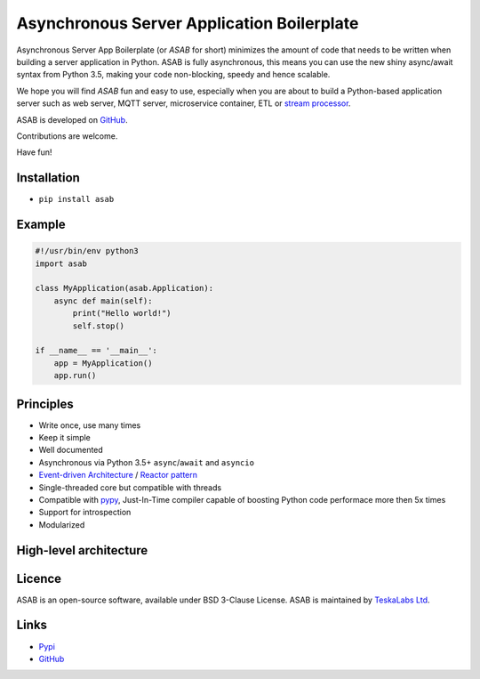 Asynchronous Server Application Boilerplate
===========================================

Asynchronous Server App Boilerplate (or *ASAB* for short) minimizes the amount of code that needs to be written when building a server application in Python.
ASAB is fully asynchronous, this means you can use the new shiny async/await syntax from Python 3.5, making your code non-blocking, speedy and hence scalable.

We hope you will find *ASAB* fun and easy to use, especially when you are about to build a Python-based application server such as web server, MQTT server, microservice container, ETL or `stream processor <https://github.com/TeskaLabs/bspump>`_.

ASAB is developed on `GitHub <https://github.com/TeskaLabs/asab>`_.

Contributions are welcome.

Have fun!


Installation
------------

-  ``pip install asab``


Example
-------

.. code:: python

    #!/usr/bin/env python3
    import asab
	
    class MyApplication(asab.Application):
        async def main(self):
            print("Hello world!")
            self.stop()
	
    if __name__ == '__main__':
        app = MyApplication()
        app.run()


Principles
----------

* Write once, use many times
* Keep it simple
* Well documented
* Asynchronous via Python 3.5+ ``async``/``await`` and ``asyncio``
* `Event-driven Architecture <https://en.wikipedia.org/wiki/Event-driven_architecture>`_ / `Reactor pattern <https://en.wikipedia.org/wiki/Reactor_pattern>`_
* Single-threaded core but compatible with threads
* Compatible with `pypy <http://pypy.org>`_, Just-In-Time compiler capable of boosting Python code performace more then 5x times
* Support for introspection
* Modularized


High-level architecture
-----------------------

.. image:: https://github.com/TeskaLabs/asab/raw/master/doc/_static/asab-architecture.png
	:alt: Schema of ASAB high-level achitecture


Licence
-------

ASAB is an open-source software, available under BSD 3-Clause License.  
ASAB is maintained by `TeskaLabs Ltd <https://www.teskalabs.com>`_.


Links
-----

* `Pypi <https://pypi.org/project/asab/>`_
* `GitHub <https://github.com/teskalabs/asab>`_

